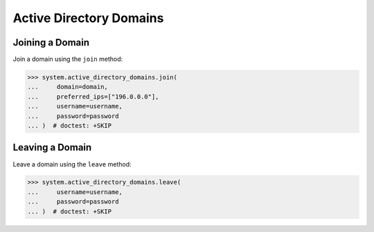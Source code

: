 Active Directory Domains
=========================


Joining a Domain
----------------

Join a domain using the ``join`` method:

.. code-block:: python

        >>> system.active_directory_domains.join(
        ...     domain=domain,
        ...     preferred_ips=["196.0.0.0"],
        ...     username=username,
        ...     password=password
        ... )  # doctest: +SKIP

Leaving a Domain
----------------

Leave a domain using the ``leave`` method:

.. code-block:: python

        >>> system.active_directory_domains.leave(
        ...     username=username,
        ...     password=password
        ... )  # doctest: +SKIP

